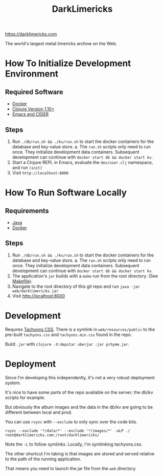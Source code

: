 #+TITLE: DarkLimericks

https://darklimericks.com

The world's largest metal limericks archive on the Web.

* How To Initialize Development Environment

** Required Software

- [[https://www.docker.com/][Docker]]
- [[https://clojure.org/releases/downloads][Clojure Version 1.10+]]
- [[https://github.com/clojure-emacs/cider][Emacs and CIDER]]

** Steps

1. Run ~./db/run.sh && ./kv/run.sh~ to start the docker containers for the database and key-value store.
   a. The ~run.sh~ scripts only need to run once. They initialize development data containers. Subsequent development can continue with ~docker start db && docker start kv~.
2. Start a Clojure REPL in Emacs, evaluate the ~dev/user.clj~ namespace, and run ~(init)~
3. Visit ~http://localhost:8000~

* How To Run Software Locally

** Requirements

- [[https://www.java.com/download/ie_manual.jsp][Java]]
- [[https://www.docker.com/][Docker]]

** Steps
1. Run ~./db/run.sh && ./kv/run.sh~ to start the docker containers for the database and key-value store.
   a. The ~run.sh~ scripts only need to run once. They initialize development data containers. Subsequent development can continue with ~docker start db && docker start kv~.
2. The application's ~jar~ builds with a ~make~ run from the root directory. (See [[file:../Makefile][Makefile]]).
3. Navigate to the root directory of this git repo and run ~java -jar web/darklimericks.jar~
4. Visit http://localhost:8000

* Development

Requires [[https://github.com/tachyons-css/tachyons/][Tachyons CSS]]. There is a symlink in ~web/resources/public~ to the pre-built ~tachyons.css~ and ~tachyons.min.css~ found in the repo.

Build ~.jar~ with ~clojure -X:depstar uberjar :jar prhyme.jar~.

* Deployment

Since I'm developing this independently, it's not a very robust deployment system.

It's nice to have some parts of the repo available on the server; the db/kv scripts for example.

But obviously the album images and the data in the db/kv are going to be different between local and prod.

You can use ~rsync~ with ~--exclude~ to only sync over the code bits.

~rsync --exclude '*/data/*' --exclude '*/images/*' -aLP ./ root@darklimericks.com:/root/darklimericks/~

Note the ~-L~ to follow symlinks. Locally, I'm symlinking tachyons.css.

The other shortcut I'm taking is that images are stored and served relative to the path of the running application.

That means you need to launch the jar file from the ~web~ directory.
